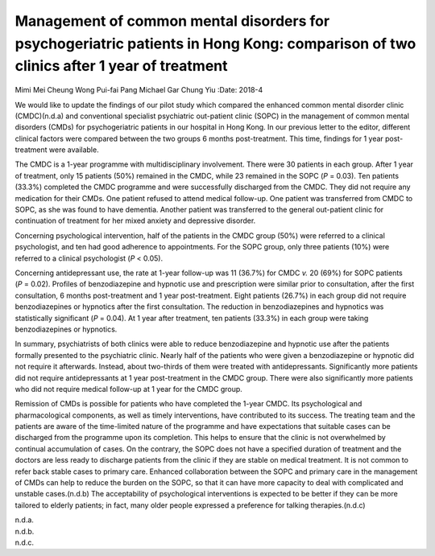 ====================================================================================================================================
Management of common mental disorders for psychogeriatric patients in Hong Kong: comparison of two clinics after 1 year of treatment
====================================================================================================================================

Mimi Mei Cheung Wong
Pui-fai Pang
Michael Gar Chung Yiu
:Date: 2018-4


.. contents::
   :depth: 3
..

We would like to update the findings of our pilot study which compared
the enhanced common mental disorder clinic (CMDC)(n.d.a) and
conventional specialist psychiatric out-patient clinic (SOPC) in the
management of common mental disorders (CMDs) for psychogeriatric
patients in our hospital in Hong Kong. In our previous letter to the
editor, different clinical factors were compared between the two groups
6 months post-treatment. This time, findings for 1 year post-treatment
were available.

The CMDC is a 1-year programme with multidisciplinary involvement. There
were 30 patients in each group. After 1 year of treatment, only 15
patients (50%) remained in the CMDC, while 23 remained in the SOPC
(*P* = 0.03). Ten patients (33.3%) completed the CMDC programme and were
successfully discharged from the CMDC. They did not require any
medication for their CMDs. One patient refused to attend medical
follow-up. One patient was transferred from CMDC to SOPC, as she was
found to have dementia. Another patient was transferred to the general
out-patient clinic for continuation of treatment for her mixed anxiety
and depressive disorder.

Concerning psychological intervention, half of the patients in the CMDC
group (50%) were referred to a clinical psychologist, and ten had good
adherence to appointments. For the SOPC group, only three patients (10%)
were referred to a clinical psychologist (*P* < 0.05).

Concerning antidepressant use, the rate at 1-year follow-up was 11
(36.7%) for CMDC *v.* 20 (69%) for SOPC patients (*P* = 0.02). Profiles
of benzodiazepine and hypnotic use and prescription were similar prior
to consultation, after the first consultation, 6 months post-treatment
and 1 year post-treatment. Eight patients (26.7%) in each group did not
require benzodiazepines or hypnotics after the first consultation. The
reduction in benzodiazepines and hypnotics was statistically significant
(*P* = 0.04). At 1 year after treatment, ten patients (33.3%) in each
group were taking benzodiazepines or hypnotics.

In summary, psychiatrists of both clinics were able to reduce
benzodiazepine and hypnotic use after the patients formally presented to
the psychiatric clinic. Nearly half of the patients who were given a
benzodiazepine or hypnotic did not require it afterwards. Instead, about
two-thirds of them were treated with antidepressants. Significantly more
patients did not require antidepressants at 1 year post-treatment in the
CMDC group. There were also significantly more patients who did not
require medical follow-up at 1 year for the CMDC group.

Remission of CMDs is possible for patients who have completed the 1-year
CMDC. Its psychological and pharmacological components, as well as
timely interventions, have contributed to its success. The treating team
and the patients are aware of the time-limited nature of the programme
and have expectations that suitable cases can be discharged from the
programme upon its completion. This helps to ensure that the clinic is
not overwhelmed by continual accumulation of cases. On the contrary, the
SOPC does not have a specified duration of treatment and the doctors are
less ready to discharge patients from the clinic if they are stable on
medical treatment. It is not common to refer back stable cases to
primary care. Enhanced collaboration between the SOPC and primary care
in the management of CMDs can help to reduce the burden on the SOPC, so
that it can have more capacity to deal with complicated and unstable
cases.(n.d.b) The acceptability of psychological interventions is
expected to be better if they can be more tailored to elderly patients;
in fact, many older people expressed a preference for talking
therapies.(n.d.c)

.. container:: references csl-bib-body hanging-indent
   :name: refs

   .. container:: csl-entry
      :name: ref-ref1

      n.d.a.

   .. container:: csl-entry
      :name: ref-ref2

      n.d.b.

   .. container:: csl-entry
      :name: ref-ref3

      n.d.c.
